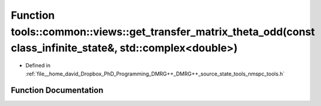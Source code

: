 .. _exhale_function_namespacetools_1_1common_1_1views_1a860f18b0a6b66dfdb3604b037dc802d3:

Function tools::common::views::get_transfer_matrix_theta_odd(const class_infinite_state&, std::complex<double>)
===============================================================================================================

- Defined in :ref:`file__home_david_Dropbox_PhD_Programming_DMRG++_DMRG++_source_state_tools_nmspc_tools.h`


Function Documentation
----------------------


.. doxygenfunction:: tools::common::views::get_transfer_matrix_theta_odd(const class_infinite_state&, std::complex<double>)
